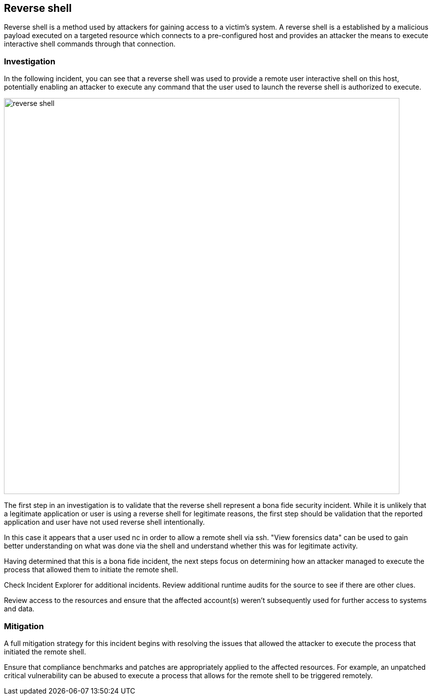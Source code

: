 [#reverse-shell]
== Reverse shell

Reverse shell is a method used by attackers for gaining access to a victim’s system.
A reverse shell is a established by a malicious payload executed on a targeted resource which connects to a pre-configured host and provides an attacker the means to execute interactive shell commands through that connection.

=== Investigation

In the following incident, you can see that a reverse shell was used to provide a remote user interactive shell on this host, potentially enabling an attacker to execute any command that the user used to launch the reverse shell is authorized to execute.

image::runtime-security/reverse_shell.png[width=800]

The first step in an investigation is to validate that the reverse shell  represent a bona fide security incident.
While it is unlikely that a legitimate application or user is using a reverse shell for legitimate reasons, the first step should be validation that the reported application and user have not used reverse shell  intentionally.

In this case it appears that a user used nc in order to allow a remote shell via ssh. "View forensics data" can be used to gain better understanding on what was done via the shell and understand whether this was for legitimate activity.

Having determined that this is a bona fide incident, the next steps focus on determining how an attacker managed to execute the process that allowed them to initiate the remote shell.

Check Incident Explorer for additional incidents.
Review additional runtime audits for the source to see if there are other clues.

Review access to the resources and ensure that the affected account(s) weren’t subsequently used for further access to systems and data.

=== Mitigation

A full mitigation strategy for this incident begins with resolving the issues that allowed the attacker to execute the process that initiated the remote shell.

Ensure that compliance benchmarks and patches are appropriately applied to the affected resources. For example, an unpatched critical vulnerability can be abused to execute a process that allows for the remote shell to be triggered remotely.


